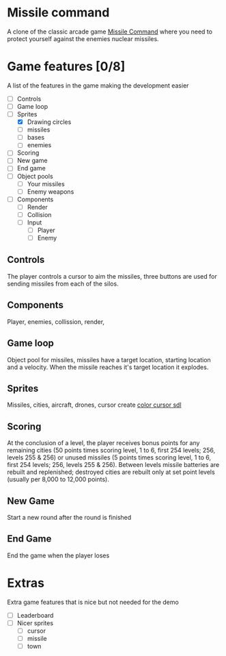 * Missile command
  A clone of the classic arcade game [[https://en.wikipedia.org/wiki/Missile_Command][Missile Command]] where you need to protect yourself against the enemies nuclear missiles.
  [[./Project/Missile_Command_flyer.jpg]]
* Game features [0/8]
  A list of the features in the game making the development easier
  - [ ] Controls
  - [ ] Game loop
  - [-] Sprites
    - [X] Drawing circles
    - [ ] missiles
    - [ ] bases
    - [ ] enemies
  - [ ] Scoring
  - [ ] New game
  - [ ] End game
  - [ ] Object pools
    - [ ] Your missiles
    - [ ] Enemy weapons
  - [ ] Components
    - [ ] Render
    - [ ] Collision
    - [ ] Input
      - [ ] Player
      - [ ] Enemy
** Controls
   The player controls a cursor to aim the missiles, three buttons are used for sending missiles from each of the silos.
** Components
   Player, enemies, collission, render,

** Game loop
   Object pool for missiles, missiles have a target location, starting location and a velocity. When the missile reaches it's target location it explodes.
   
** Sprites
   Missiles, cities, aircraft, drones, cursor
   create [[https://wiki.libsdl.org/SDL_CreateColorCursor][color cursor sdl]]
** Scoring
   At the conclusion of a level, the player receives bonus points for any remaining cities (50 points times scoring level, 1 to 6, first 254 levels; 256, levels 255 & 256) or unused missiles (5 points times scoring level, 1 to 6, first 254 levels; 256, levels 255 & 256). Between levels missile batteries are rebuilt and replenished; destroyed cities are rebuilt only at set point levels (usually per 8,000 to 12,000 points). 
** New Game
   Start a new round after the round is finished
** End Game
   End the game when the player loses
* Extras
  Extra game features that is nice but not needed for the demo
  - [ ] Leaderboard
  - [ ] Nicer sprites
    - [ ] cursor
    - [ ] missile
    - [ ] town

